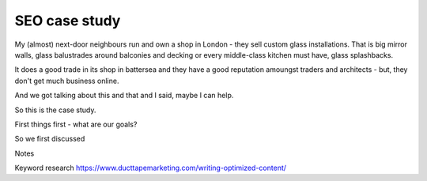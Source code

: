 ==============
SEO case study 
==============

My (almost) next-door neighbours run and own a shop in London - they sell custom glass installations.  That is big mirror walls, glass balustrades around balconies and decking or every middle-class kitchen must have, glass splashbacks.

It does a good trade in its shop in battersea and they have a good reputation amoungst traders and architects - but, they don't get much business online.

And we got talking about this and that and I said, maybe I can help. 

So this is the case study.

First things first - what are our goals?

So we first discussed 


Notes

Keyword research
https://www.ducttapemarketing.com/writing-optimized-content/
